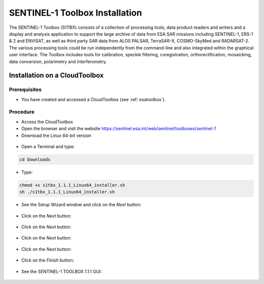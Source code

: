 SENTINEL-1 Toolbox Installation
===============================

The SENTINEL-1 Toolbox (S1TBX) consists of a collection of processing tools, data product readers and writers and a display and analysis application to support the large archive of data from ESA SAR missions including SENTINEL-1, ERS-1 & 2 and ENVISAT, as well as third party SAR data from ALOS PALSAR, TerraSAR-X, COSMO-SkyMed and RADARSAT-2. The various processing tools could be run independently from the command-line and also integrated within the graphical user interface. The Toolbox includes tools for calibration, speckle filtering, coregistration, orthorectification, mosaicking, data conversion, polarimetry and interferometry.

Installation on a CloudToolbox
-------------------------------

Prerequisites
^^^^^^^^^^^^^

- You have created and accessed a CloudToolbox (see :ref:`esatoolbox`).

Procedure
^^^^^^^^^

- Access the CloudToolbox
- Open the browser and visit the website https://sentinel.esa.int/web/sentinel/toolboxes/sentinel-1
- Download the *Linux 64-bit* version

.. figure:: assets/s1toolbox_1.png
        :figclass: align-center
        :align: center
        :width: 600px
        :alt: alternate text

- Open a Terminal and type:

.. code-block:: bash

  cd Downloads

.. figure:: assets/s1toolbox_2.png
        :figclass: align-center
        :align: center
        :width: 600px
        :alt: alternate text

- Type:

.. code-block:: bash

  chmod +x s1tbx_1.1.1_Linux64_installer.sh
  sh ./s1tbx_1.1.1_Linux64_installer.sh

.. figure:: assets/s1toolbox_3.png
        :figclass: align-center
        :align: center
        :width: 600px
        :alt: alternate text

- See the Setup Wizard window and click on the *Next* button:

.. figure:: assets/s1toolbox_4.png
        :figclass: align-center
        :align: center
        :alt: alternate text

- Click on the *Next* button: 

.. figure:: assets/s1toolbox_5.png
        :figclass: align-center
        :align: center
        :alt: alternate text

- Click on the *Next* button:

.. figure:: assets/s1toolbox_6.png
        :figclass: align-center
        :align: center
        :alt: alternate text

- Click on the *Next* button:

.. figure:: assets/s1toolbox_7.png
        :figclass: align-center
        :align: center
        :alt: alternate text

- Click on the *Next* button:

.. figure:: assets/s1toolbox_8.png
        :figclass: align-center
        :align: center
        :alt: alternate text

- Click on the *Finish* button:

.. figure:: assets/s1toolbox_9.png
        :figclass: align-center
        :align: center
        :alt: alternate text

- See the SENTINEL-1 TOOLBOX 1.1.1 GUI:

.. figure:: assets/s1toolbox_10.png
        :figclass: align-center
        :align: center
        :width: 600px
        :alt: alternate text

